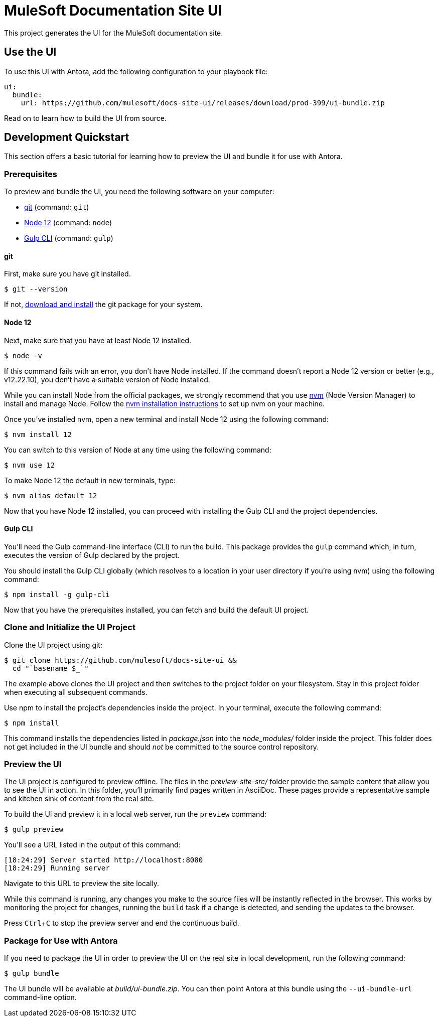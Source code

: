 = MuleSoft Documentation Site UI
// Settings:
:experimental:
:hide-uri-scheme:
// Variables:
:current-release: prod-399
// Project URIs:
:uri-project: https://github.com/mulesoft/docs-site-ui
// External URIs:
:uri-antora: https://antora.org
:uri-git: https://git-scm.com
:uri-git-dl: {uri-git}/downloads
:uri-gulp: http://gulpjs.com
:uri-node: https://nodejs.org
:uri-nvm: https://github.com/creationix/nvm
:uri-nvm-install: {uri-nvm}#installation

This project generates the UI for the MuleSoft documentation site.

== Use the UI

ifdef::current-release[]
To use this UI with Antora, add the following configuration to your playbook file:

[source,yaml,subs=attributes+]
----
ui:
  bundle:
    url: {uri-project}/releases/download/{current-release}/ui-bundle.zip
----
endif::[]
ifndef::current-release[]
To use this UI with Antora, first find the URL of the UI bundle for the *Latest release* on this page:

{uri-project}/releases

Then, plug that URL into the your playbook file, replacing `%UI_BUNDLE_URL%` with the URL you found in the previous step.

[source,yaml]
----
ui:
  bundle:
    url: %UI_BUNDLE_URL%
----
endif::[]

Read on to learn how to build the UI from source.

== Development Quickstart

This section offers a basic tutorial for learning how to preview the UI and bundle it for use with Antora.

=== Prerequisites

To preview and bundle the UI, you need the following software on your computer:

* {uri-git}[git] (command: `git`)
* {uri-node}[Node 12] (command: `node`)
* {uri-gulp}[Gulp CLI] (command: `gulp`)

==== git

First, make sure you have git installed.

 $ git --version

If not, {uri-git-dl}[download and install] the git package for your system.

==== Node 12

Next, make sure that you have at least Node 12 installed.

 $ node -v

If this command fails with an error, you don't have Node installed.
If the command doesn't report a Node 12 version or better (e.g., v12.22.10), you don't have a suitable version of Node installed.

While you can install Node from the official packages, we strongly recommend that you use {uri-nvm}[nvm] (Node Version Manager) to install and manage Node.
Follow the {uri-nvm-install}[nvm installation instructions] to set up nvm on your machine.

Once you've installed nvm, open a new terminal and install Node 12 using the following command:

 $ nvm install 12

You can switch to this version of Node at any time using the following command:

 $ nvm use 12

To make Node 12 the default in new terminals, type:

 $ nvm alias default 12

Now that you have Node 12 installed, you can proceed with installing the Gulp CLI and the project dependencies.

==== Gulp CLI

You'll need the Gulp command-line interface (CLI) to run the build.
This package provides the `gulp` command which, in turn, executes the version of Gulp declared by the project.

You should install the Gulp CLI globally (which resolves to a location in your user directory if you're using nvm) using the following command:

 $ npm install -g gulp-cli

Now that you have the prerequisites installed, you can fetch and build the default UI project.

=== Clone and Initialize the UI Project

Clone the UI project using git:

[subs=attributes+]
 $ git clone {uri-project} &&
   cd "`basename $_`"

The example above clones the UI project and then switches to the project folder on your filesystem.
Stay in this project folder when executing all subsequent commands.

Use npm to install the project's dependencies inside the project.
In your terminal, execute the following command:

 $ npm install

This command installs the dependencies listed in [.path]_package.json_ into the [.path]_node_modules/_ folder inside the project.
This folder does not get included in the UI bundle and should _not_ be committed to the source control repository.

=== Preview the UI

The UI project is configured to preview offline.
The files in the [.path]_preview-site-src/_ folder provide the sample content that allow you to see the UI in action.
In this folder, you'll primarily find pages written in AsciiDoc.
These pages provide a representative sample and kitchen sink of content from the real site.

To build the UI and preview it in a local web server, run the `preview` command:

 $ gulp preview

You'll see a URL listed in the output of this command:

....
[18:24:29] Server started http://localhost:8080
[18:24:29] Running server
....

Navigate to this URL to preview the site locally.

While this command is running, any changes you make to the source files will be instantly reflected in the browser.
This works by monitoring the project for changes, running the `build` task if a change is detected, and sending the updates to the browser.

Press kbd:[Ctrl+C] to stop the preview server and end the continuous build.

=== Package for Use with Antora

If you need to package the UI in order to preview the UI on the real site in local development, run the following command:

 $ gulp bundle

The UI bundle will be available at [.path]_build/ui-bundle.zip_.
You can then point Antora at this bundle using the `--ui-bundle-url` command-line option.
